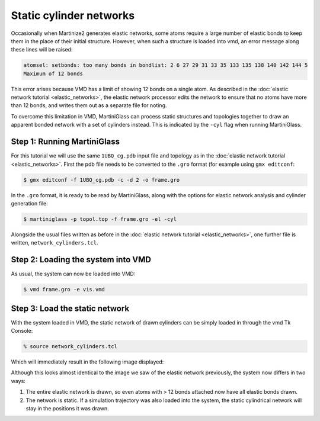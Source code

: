 Static cylinder networks
========================

Occasionally when Martinize2 generates elastic networks, some atoms require a large number of elastic
bonds to keep them in the place of their initial structure. However, when such a structure is loaded
into vmd, an error message along these lines will be raised:

.. code-block::

    atomsel: setbonds: too many bonds in bondlist: 2 6 27 29 31 33 35 133 135 138 140 142 144 5
    Maximum of 12 bonds

This error arises because VMD has a limit of showing 12 bonds on a single atom. As described in the
:doc:`elastic network tutorial <elastic_networks>`, the elastic network processor edits the network
to ensure that no atoms have more than 12 bonds, and writes them out as a separate file for noting.

To overcome this limitation in VMD, MartiniGlass can process static structures and topologies together
to draw an apparent bonded network with a set of cylinders instead. This is indicated by the ``-cyl``
flag when running MartiniGlass.

Step 1: Running MartiniGlass
----------------------------

.. make a folder for this tutorial


For this tutorial we will use the same ``1UBQ_cg.pdb`` input file and topology as in the
:doc:`elastic network tutorial <elastic_networks>`. First the pdb file needs to be converted to the
``.gro`` format (for example using ``gmx editconf``:

.. code-block::

    $ gmx editconf -f 1UBQ_cg.pdb -c -d 2 -o frame.gro

In the ``.gro`` format, it is ready to be read by MartiniGlass, along with the options for elastic
network analysis and cylinder generation file:

.. code-block::

    $ martiniglass -p topol.top -f frame.gro -el -cyl

Alongside the usual files written as before in the :doc:`elastic network tutorial <elastic_networks>`,
one further file is written, ``network_cylinders.tcl``.

Step 2: Loading the system into VMD
-----------------------------------


As usual, the system can now be loaded into VMD:

.. code-block::

    $ vmd frame.gro -e vis.vmd

.. image::
    https://github.com/user-attachments/assets/90541ec1-1f90-4844-994e-6f7aad03519e


Step 3: Load the static network
-------------------------------

With the system loaded in VMD, the static network of drawn cylinders can be simply loaded in through
the vmd Tk Console:

.. code-block::

    % source network_cylinders.tcl

Which will immediately result in the following image displayed:

.. image::
    https://github.com/user-attachments/assets/55584d20-0230-429d-8f0b-1b4c61052c00


Although this looks almost identical to the image we saw of the elastic network previously, the system now
differs in two ways:

1. The entire elastic network is drawn, so even atoms with > 12 bonds attached now have all elastic bonds drawn.
2. The network is static. If a simulation trajectory was also loaded into the system, the static cylindrical network will stay in the positions it was drawn.






